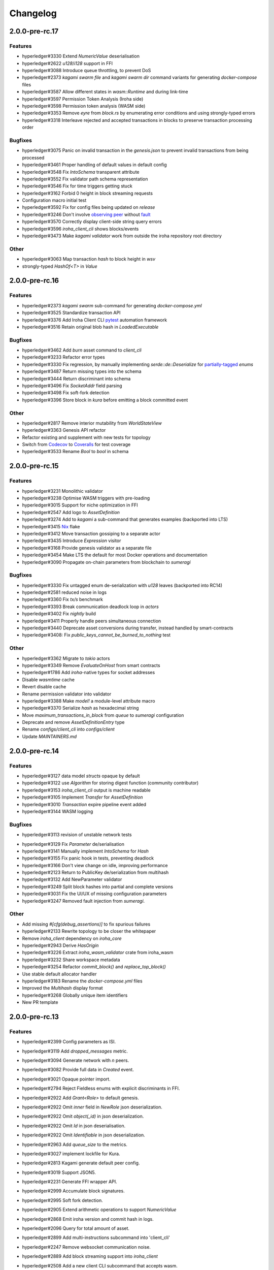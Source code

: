 Changelog
=========




2.0.0-pre-rc.17
---------------

Features
~~~~~~~~
* hyperledger#3330 Extend `NumericValue` deserialisation
* hyperledger#2622 `u128`/`i128` support in FFI
* hyperledger#3088 Introduce queue throttling, to prevent DoS
* hyperledger#2373 `kagami swarm file` and `kagami swarm dir` command variants for generating `docker-compose` files
* hyperledger#3587 Allow different states in `wasm::Runtime`  and during link-time
* hyperledger#3597 Permission Token Analysis (Iroha side)
* hyperledger#3598 Permission token analysis (WASM side)
* hyperledger#3353 Remove `eyre` from `block.rs` by enumerating error conditions and using strongly-typed errors
* hyperledger#3318 Interleave rejected and accepted transactions in blocks to preserve transaction processing order

Bugfixes
~~~~~~~~
* hyperledger#3075 Panic on invalid transaction in the `genesis.json` to prevent invalid transactions from being processed
* hyperledger#3461 Proper handling of default values in default config
* hyperledger#3548 Fix `IntoSchema` transparent attribute
* hyperledger#3552 Fix validator path schema representation
* hyperledger#3546 Fix for time triggers getting stuck
* hyperledger#3162 Forbid 0 height in block streaming requests
* Configuration macro initial test
* hyperledger#3592 Fix for  config files being updated on `release`
* hyperledger#3246 Don't involve `observing peer <https://github.com/hyperledger/iroha/blob/iroha2-dev/docs/source/iroha_2_whitepaper.md#2-system-architecture>`_ without `fault <https://en.wikipedia.org/wiki/Byzantine_fault>`_
* hyperledger#3570 Correctly display client-side string query errors 
* hyperledger#3596 `iroha_client_cli` shows blocks/events
* hyperledger#3473 Make `kagami validator` work from outside the  iroha repository root directory 


Other
~~~~~
* hyperledger#3063 Map transaction `hash` to block height in `wsv`
* strongly-typed `HashOf<T>` in `Value`

2.0.0-pre-rc.16
---------------

Features
~~~~~~~~ 

* hyperledger#2373 `kagami swarm` sub-command for generating `docker-compose.yml`
* hyperledger#3525 Standardize transaction API
* hyperledger#3376 Add Iroha Client CLI `pytest <https://docs.pytest.org/en/7.4.x/>`_ automation framework
* hyperledger#3516 Retain original blob hash in `LoadedExecutable`


Bugfixes
~~~~~~~~
* hyperledger#3462 Add `burn` asset command to `client_cli`
* hyperledger#3233 Refactor error types
* hyperledger#3330 Fix regression, by manually implementing `serde::de::Deserialize` for `partially-tagged <https://serde.rs/enum-representations.html>`_ `enums`
* hyperledger#3487 Return missing types into the schema
* hyperledger#3444 Return discriminant into schema
* hyperledger#3496 Fix `SocketAddr` field parsing
* hyperledger#3498 Fix soft-fork detection
* hyperledger#3396 Store block in `kura` before emitting a block committed event

Other
~~~~~
* hyperledger#2817 Remove interior mutability from `WorldStateView`
* hyperledger#3363 Genesis API refactor
* Refactor existing and supplement with new tests for topology
* Switch from `Codecov <https://about.codecov.io/>`_ to `Coveralls <https://coveralls.io/>`_  for test coverage
* hyperledger#3533 Rename `Bool` to `bool` in schema

2.0.0-pre-rc.15
---------------

Features
~~~~~~~~
* hyperledger#3231 Monolithic validator
* hyperledger#3238 Optimise WASM triggers with pre-loading
* hyperledger#3015 Support for niche optimization in FFI
* hyperledger#2547 Add logo to `AssetDefinition`
* hyperledger#3274 Add to `kagami` a sub-command that generates examples (backported into LTS)
* hyperledger#3415 `Nix <https://nixos.wiki/wiki/Flakes>`_ flake
* hyperledger#3412 Move transaction gossiping to a separate actor
* hyperledger#3435 Introduce `Expression` visitor
* hyperledger#3168 Provide genesis validator as a separate file
* hyperledger#3454 Make LTS the default for most Docker operations and documentation
* hyperledger#3090 Propagate on-chain parameters from blockchain to `sumeragi`


Bugfixes
~~~~~~~~
* hyperledger#3330 Fix untagged enum de-serialization with `u128` leaves (backported into RC14)
* hyperledger#2581 reduced noise in logs
* hyperledger#3360 Fix `tx/s` benchmark
* hyperledger#3393 Break communication deadlock loop in `actors`
* hyperledger#3402 Fix `nightly` build
* hyperledger#3411 Properly handle peers simultaneous connection
* hyperledger#3440 Deprecate asset conversions during transfer, instead handled by smart-contracts
* hyperledger#3408: Fix `public_keys_cannot_be_burned_to_nothing` test

Other
~~~~~
* hyperledger#3362 Migrate to `tokio` actors
* hyperledger#3349 Remove `EvaluateOnHost` from smart contracts
* hyperledger#1786 Add `iroha`-native types for socket addresses
* Disable `wasmtime` cache
* Revert disable cache
* Rename permission validator into validator
* hyperledger#3388 Make `model!` a module-level attribute macro
* hyperledger#3370 Serialize `hash` as hexadecimal string
* Move `maximum_transactions_in_block` from `queue` to `sumeragi` configuration
* Deprecate and remove `AssetDefinitionEntry` type
* Rename `configs/client_cli` into `configs/client`
* Update `MAINTAINERS.md`




2.0.0-pre-rc.14
---------------

Features
~~~~~~~~
* hyperledger#3127 data model `structs` opaque by default
* hyperledger#3122 use `Algorithm` for storing digest function (community contributor)
* hyperledger#3153 `iroha_client_cli` output is machine readable
* hyperledger#3105 Implement `Transfer` for  `AssetDefinition`
* hyperledger#3010 `Transaction` expire pipeline event added
* hyperledger#3144 WASM logging

Bugfixes
~~~~~~~~
- hyperledger#3113 revision of unstable network tests
* hyperledger#3129 Fix `Parameter` de/serialisation
* hyperledger#3141 Manually implement `IntoSchema` for `Hash`
* hyperledger#3155 Fix panic hook in tests, preventing deadlock
* hyperledger#3166 Don't view change on idle, improving performance
* hyperledger#2123 Return to PublicKey de/serialization from multihash
* hyperledger#3132 Add NewParameter validator
* hyperledger#3249 Split block hashes into partial and complete versions
* hyperledger#3031 Fix the UI/UX of missing configuration parameters
* hyperledger#3247 Removed fault injection from `sumeragi`.

Other
~~~~~
* Add missing `#[cfg(debug_assertions)]` to fix spurious failures
* hyperledger#2133 Rewrite topology to be closer the whitepaper
* Remove `iroha_client` dependency on `iroha_core`
* hyperledger#2943 Derive `HasOrigin`
* hyperledger#3226 Extract `iroha_wasm_validator` crate from iroha_wasm
* hyperledger#3232 Share workspace metadata
* hyperledger#3254 Refactor `commit_block()` and `replace_top_block()`
* Use stable default allocator handler
* hyperledger#3183 Rename the `docker-compose.yml` files
* Improved the `Multihash` display format
* hyperledger#3268 Globally unique item identifiers
* New PR template

2.0.0-pre-rc.13
---------------

Features
~~~~~~~~
* hyperledger#2399 Config parameters as ISI.
* hyperledger#3119 Add `dropped_messages` metric.
* hyperledger#3094 Generate network with `n` peers.
* hyperledger#3082 Provide full data in `Created` event.
* hyperledger#3021 Opaque pointer import.
* hyperledger#2794 Reject Fieldless enums with explicit discriminants in FFI.
* hyperledger#2922 Add `Grant<Role>` to default genesis.
* hyperledger#2922 Omit `inner` field in `NewRole` json deserialization.
* hyperledger#2922 Omit `object(_id)` in json deserialization.
* hyperledger#2922 Omit `Id` in json deserialisation.
* hyperledger#2922 Omit `Identifiable` in json deserialization.
* hyperledger#2963 Add `queue_size` to the metrics.
* hyperledger#3027 implement lockfile for Kura.
* hyperledger#2813 Kagami generate default peer config.
* hyperledger#3019 Support JSON5.
* hyperledger#2231 Generate FFI wrapper API.
* hyperledger#2999 Accumulate block signatures.
* hyperledger#2995 Soft fork detection.
* hyperledger#2905 Extend arithmetic operations to support `NumericValue`
* hyperledger#2868 Emit iroha version and commit hash in logs.
* hyperledger#2096 Query for total amount of asset.
* hyperledger#2899 Add multi-instructions subcommand into 'client_cli'
* hyperledger#2247 Remove websocket communication noise.
* hyperledger#2889 Add block streaming support into `iroha_client`
* hyperledger#2508 Add a new client CLI subcommand that accepts wasm.
* hyperledger#2280 Produce permission events when role is granted/revoked.
* hyperledger#2797 Enrich events.
* hyperledger#2725 Reintroduce timeout into `submit_transaction_blocking`
* hyperledger#2712 Config proptests.
* hyperledger#2491 Enum support in FFi.
* hyperledger#2775 Generate different keys in synthetic genesis.
* hyperledger#2627 Config finalisation, proxy entrypoint, kagami docgen.
* hyperledger#2765 Generate synthetic genesis in `kagami`
* hyperledger#2698 Fix unclear error message in `iroha_client`
* hyperledger#2689 Add permission token definition parameters.
* hyperledger#2596 Add Wasm validators.
* hyperledger#2502 Store GIT hash of build.
* hyperledger#2672 Add `ipv4Addr`,  `ipv6Addr` variant and predicates.
* hyperledger#2677 WASM base64 (de-)serialization.
* hyperledger#2626 Implement `Combine` derive, split `config` macros.
* hyperledger#2586 `Builder` and `LoadFromEnv` for proxy structs.
* hyperledger#2611 Derive `TryFromReprC` and `IntoFfi` for generic opaque structs.
* hyperledger#2587 Split `Configurable` into two traits. #2587: Split `Configurable` into two traits
* hyperledger#2488 Add support for trait impls in `ffi_export`
* hyperledger#2553 Add sorting to asset queries.
* hyperledger#2511 Restrict FFI types on wasm.
* hyperledger#2407 Parametrise triggers.
* hyperledger#2536 Introduce `ffi_import` for FFI clients.
* hyperledger#2338 Add `cargo-all-features` instrumentation.
* hyperledger#2564 Kagami tool algorithm options.
* hyperledger#2490 Implement ffi_export for freestanding functions.
* hyperledger#1891 Validate trigger execution.
* hyperledger#1988 Derive macros for Identifiable, Eq, Hash, Ord.
* hyperledger#2434 FFI bindgen library.
* hyperledger#2073 Prefer ConstString over String for types in blockchain.
* hyperledger#1889 Add domain-scoped triggers.
* hyperledger#2098 Block header queries. #2098: add block header queries
* hyperledger#2467 Add account grant subcommand into iroha_client_cli.
* hyperledger#2301 Add transaction's block hash when querying it.
* hyperledger#2454 Add a build script to the parity-scale-decoder tool.
* hyperledger#2061 Derive macro for filters.
* hyperledger#2228 Add Unauthorized variant to smartcontracts query error.
* hyperledger#2395 Add panic if genesis cannot be applied.
* hyperledger#2000 Disallow empty names. #2000: Disallow empty names
* hyperledger#2127 Add sanity check to ensure that all data decoded by `parity_scale_codec` is consumed.
* hyperledger#2360 Make `genesis.json` optional again.
* hyperledger#2053 Add tests to all remaining queries in private blockchain.
* hyperledger#2381 Unify `Role` registration.
* hyperledger#2053 Add tests to the asset-related queries in private blockchain.
* hyperledger#2053 Add tests to 'private_blockchain'
* hyperledger#2302 Add 'FindTriggersByDomainId' stub-query.
* hyperledger#1998 Add filters to queries.
* hyperledger#2276 Include current Block hash into BlockHeaderValue.
* hyperledger#2161 Handle id and shared FFI fns.
  * add handle id and implement FFI equivalents of shared traits (Clone, Eq, Ord)
* hyperledger#1638 `configuration` return doc sub-tree.
* hyperledger#2132 Add `endpointN` proc macro.
* hyperledger#2257 Revoke<Role> emits RoleRevoked event.
* hyperledger#2125 Add FindAssetDefinitionById query.
* hyperledger#1926 Add signal handling and graceful shutdown.
* hyperledger#2161 generate FFI functions for `data_model`
* hyperledger#1149 Block file count does not exceed 1000000 per directory.
* hyperledger#1413 Add API version endpoint.
* hyperledger#2103 support querying for blocks and transactions. Add `FindAllTransactions`` query
* hyperledger#2186 Add transfer ISI for `BigQuantity` and `Fixed`.
* hyperledger#2056 Add a derive proc macro crate for `AssetValueType` `enum`.
* hyperledger#2100 Add query to find all accounts with asset.
* hyperledger#2179 Optimise trigger execution.
* hyperledger#1883 Remove embedded configuration files.
* hyperledger#2105 handle query errors in client.
* hyperledger#2050 Add role-related queries.
* hyperledger#1572 Specialized permission tokens.
* hyperledger#2121 Check keypair is valid when constructed.
* hyperledger#2099 Add WASM integration test based on Orillion use-case.
* hyperledger#2003 Introduce Parity Scale Decoder tool.
* hyperledger#1952 Add a TPS benchmark as a standard for optimizations.
* hyperledger#2040 Add integration test with transaction execution limit.
* hyperledger#1890 Introduce integration tests based on Orillion use-cases.
* hyperledger#2048 Add toolchain file.
* hyperledger#2100 Add query to find all accounts with asset.
* hyperledger#2179 Optimise trigger execution.
* hyperledger#1883 Remove embedded configuration files.
* hyperledger#2004 Forbid `isize` and `usize` from becoming `IntoSchema`.
* hyperledger#2105 handle query errors in client.
* hyperledger#2050 Add role-related queries.
* hyperledger#1572 Specialized permission tokens.
* hyperledger#2121 Check keypair is valid when constructed.
* hyperledger#2099 Add WASM integration test based on Orillion use-case.
* hyperledger#2003 Introduce Parity Scale Decoder tool.
* hyperledger#1952 Add a TPS benchmark as a standard for optimizations.
* hyperledger#2040 Add integration test with transaction execution  limit.
* hyperledger#1890 Introduce integration tests based on Orillion use-  cases.
* hyperledger#2048 Add toolchain file.
* hyperledger#2037 Introduce Pre-commit Triggers.
* hyperledger#1621 Introduce By Call Triggers.
* hyperledger#1970 Add optional schema endpoint.
* hyperledger#1620 Introduce time based triggers.
* hyperledger#1918 Implement basic authentication for `client`
* hyperledger#1726 Implement a release PR workflow.
* hyperledger#1815 Make query responses more type-structured.
* hyperledger#1928 implement changelog generation using `gitchangelog`
* hyperledger#1902 Bare metal 4-peer setup script.

  Added a version of setup_test_env.sh that does not require docker-compose and uses the debug build of Iroha.
* hyperledger#1619 Introduce event-based triggers.
* hyperledger#1195 Close a websocket connection cleanly.
* hyperledger#1606 Add ipfs link to domain logo in Domain structure.
* hyperledger#1767 restrict linear memory usage for wasm smartcontracts.
* hyperledger#1766 Wasm permission validation.
* hyperledger#1754 Add Kura inspector CLI.
* hyperledger#1790 Improve performance by using stack-based vectors.
* hyperledger#1425 Wasm helper crate.
* hyperledger#1425 add limits to wasm execution.
* hyperledger#1805 Optional terminal colors for panic errors.
* hyperledger#1749 `no_std` in `data_model`
* hyperledger#1179 Add revoke-permission-or-role instruction.
* hyperledger#1782 make iroha_crypto no_std compatible.
* hyperledger#1425 add wasm runtime.
* hyperledger#1172 Implement instruction events.
* hyperledger#1734 Validate `Name` to exclude whitespaces.
* hyperledger#1144 Add metadata nesting.
* #1210 Block streaming (server side).
* hyperledger#1331 Implement more `Prometheus` metrics.
* hyperledger#1689 Fix feature dependencies. #1261: Add cargo bloat.
* hyperledger#1675 use type instead of wrapper struct for versioned items.
* hyperledger#1643 Wait for peers to commit genesis in tests.
* hyperledger#1678 `try_allocate`
* hyperledger#1216 Add Prometheus endpoint. #1216: initial implementation of metrics endpoint.
* hyperledger#1238 Run-time log-level updates. Created basic `connection` entrypoint-based reloading.
* hyperledger#1652 PR Title Formatting.
* Add the number of connected peers to `Status`

  - Revert "Delete things related to the number of connected peers"

  This reverts commit b228b41dab3c035ce9973b6aa3b35d443c082544.
  * Clarify `Peer` has true public key only after handshake
  - `DisconnectPeer` without tests
  - Implement unregister peer execution
  - Add (un)register peer subcommand to `client_cli`
  - Refuse reconnections from an unregistered peer by its address

  After your peer unregisters and disconnects another peer,
  your network will hear reconnection requests from the peer.
  All you can know at first is the address whose port number is arbitrary.
  So remember the unregistered peer by the part other than the port number
  and refuse reconnection from there
* Add `/status` endpoint to a specific port.

Fixes
~~~~~
- hyperledger#3129 Fix `Parameter` de/serialization.
* hyperledger#3109 Prevent `sumeragi` sleep after role agnostic message.
* hyperledger#3046 Ensure Iroha can start gracefully on empty
  `./storage`
* hyperledger#2599 Remove nursery lints.
* hyperledger#3087 Collect votes from observing peers after view change.
* hyperledger#3056 Fix `tps-dev` benchmark hanging.
* hyperledger#1170 Implement cloning-wsv-style soft-fork handling.
* hyperledger#2456 Make genesis block unlimited.
* hyperledger#3038 Re-enable multisigs.
* hyperledger#2894 Fix `LOG_FILE_PATH` env variable deserialization.
* hyperledger#2803 Return correct status code for signature errors.
* hyperledger#2963 `Queue` remove transactions correctly.
* hyperledger#0000 Vergen breaking CI.
* hyperledger#2165 Remove toolchain fidget.
* hyperledger#2506 Fix the block validation.
* hyperledger#3013 Properly chain burn validators.
* hyperledger#0000 FFI serialization of references, and `wasm` tests.
* hyperledger#2998 Delete unused Chain code.
* hyperledger#2816 Move responsibility of access to blocks to kura.
* hyperledger#2384 Replace decode with decode_all.
* hyperledger#1967 Replace ValueName with Name.
* hyperledger#2980 Fix block value ffi type.
* hyperledger#2858 Introduce parking_lot::Mutex instead of std.
* hyperledger#2850 Fix deserialization/decoding of `Fixed`
* hyperledger#2923 Return `FindError` when `AssetDefinition` does not
  exist.
* hyperledger#0000 Fix `panic_on_invalid_genesis.sh`
* hyperledger#2880 Close websocket connection properly.
* hyperledger#2880 Fix block streaming.
* hyperledger#2804 `iroha_client_cli` submit transaction blocking.
* hyperledger#2819 Move non-essential members out of WSV.
* Fix expression serialization recursion bug.
* hyperledger#2834 Improve shorthand syntax.
* hyperledger#2379 Add ability to dump new Kura blocks to blocks.txt.
* hyperledger#2758 Add Sorting structure to the schema.
* CI.
* hyperledger#2548 Warn on large genesis file.
* hyperledger#2638 Update `whitepaper` and propagate changes.
* hyperledger#2678 Fix tests on staging branch.
* hyperledger#2678 Fix tests abort on Kura force shutdown.
* hyperledger#2607 Refactor of sumeragi code for more simplicity and
  robustness fixes.
* hyperledger#2561 Reintroduce viewchanges to consensus.
* hyperledger#2560 Add back in block_sync and peer disconnecting.
* hyperledger#2559 Add sumeragi thread shutdown.
* hyperledger#2558 Validate genesis before updating the wsv from kura.
* hyperledger#2465 Reimplement sumeragi node as singlethreaded state
  machine.
* hyperledger#2449 Initial implementation of Sumeragi Restructuring.
* hyperledger#2802 Fix env loading for configuration.
* hyperledger#2787 Notify every listener to shutdown on panic.
* hyperledger#2764 Remove limit on max message size.
* #2571: Better Kura Inspector UX.
* hyperledger#2703 Fix Orillion dev env bugs.
* Fix typo in a doc comment in schema/src.
* hyperledger#2716 Make Duration in Uptime public.
* hyperledger#2700 Export `KURA_BLOCK_STORE_PATH` in docker images.
* hyperledger#0 Remove `/iroha/rust-toolchain.toml` from the builder
  image.
* hyperledger#0 Fix `docker-compose-single.yml`
* hyperledger#2554 Raise error if `secp256k1` seed shorter than 32
  bytes.
* hyperledger#0 Modify `test_env.sh` to allocate storage for each peer.
* hyperledger#2457 Forcibly shut down kura in tests.
* hyperledger#2623 Fix doctest for VariantCount.
* Update an expected error in ui_fail tests.
* Fix incorrect doc comment in permission validators.
* hyperledger#2422 Hide private keys in configuration endpoint response.
* hyperledger#2492: Fix not all triggers being executed that match an event.
* hyperledger#2504 Fix failing tps benchmark.
* hyperledger#2477 Fix bug when permissions from roles weren't counted.
* hyperledger#2416 Fix lints on macOS arm.
* hyperledger#2457 Fix tests flakiness related to shut down on panic.
  #2457: Add shut down on panic configuration
* hyperledger#2473 parse rustc --version instead of RUSTUP_TOOLCHAIN.
* hyperledger#1480 Shut down on panic. #1480: Add panic hook to exit program on panic
* hyperledger#2376 Simplified Kura, no async, two files.
* hyperledger#0000 Docker build failure.
* hyperledger#1649 remove `spawn` from `do_send`
* hyperledger#2128 Fix `MerkleTree` construction and iteration.
* hyperledger#2137 Prepare tests for multiprocess context.
* hyperledger#2227 Implement Register and Unregister for Asset.
* hyperledger#2081 Fix role granting bug.
* hyperledger#2358 Add release with debug profile.
* hyperledger#2294 Add flamegraph generation to oneshot.rs.
* hyperledger#2202 Fix total field in query response.
* hyperledger#2081 Fix the test case to grant the role.
* hyperledger#2017 Fix role unregistration.
* hyperledger#2303 Fix docker-compose' peers doesn't get gracefully shut down.
* hyperledger#2295 Fix unregister trigger bug.
* hyperledger#2282 improve FFI derives from getset implementation.
* hyperledger#1149 Remove nocheckin code.
* hyperledger#2232 Make Iroha print meaningful message when genesis has too many isi.
* hyperledger#2170 Fix build in docker container on M1 machines.
* hyperledger#2215 Make nightly-2022-04-20 optional for `cargo build`
* hyperledger#1990 Enable peer startup via env vars in the absence of config.json.
* hyperledger#2081 Fix role registration.
* hyperledger#1640 Generate config.json and genesis.json.
* hyperledger#1716 Fix consensus failure with f=0 cases.
* hyperledger#1845 Non-mintable assets can be minted once only.
* hyperledger#2005 Fix `Client::listen_for_events()` not closing WebSocket stream.
* hyperledger#1623 Create a RawGenesisBlockBuilder.
* hyperledger#1917 Add easy_from_str_impl macro.
* hyperledger#1990 Enable peer startup via env vars in the absence of config.json.
* hyperledger#2081 Fix role registration.
* hyperledger#1640 Generate config.json and genesis.json.
* hyperledger#1716 Fix consensus failure with f=0 cases.
* hyperledger#1845 Non-mintable assets can be minted once only.
* hyperledger#2005 Fix `Client::listen_for_events()` not closing WebSocket stream.
* hyperledger#1623 Create a RawGenesisBlockBuilder.
* hyperledger#1917 Add easy_from_str_impl macro.
* hyperledger#1922 Move crypto_cli into tools.
* hyperledger#1969 Make the `roles` feature part of the default feature set.
* hyperledger#2013 Hotfix CLI args.
* hyperledger#1897 Remove usize/isize from serialization.
* hyperledger#1955 Fix possibility to pass `:` inside `web_login`
* hyperledger#1943 Add query errors to the schema.
* hyperledger#1939 Proper features for `iroha_config_derive`.
* hyperledger#1908 fix zero value handling for telemetry analysis script.
* hyperledger#0000 Make implicitly ignored doc-test explicitly ignored.
* hyperledger#1865 use latest smallstr to be able to build no_std wasm smartcontracts.
* hyperledger#1848 Prevent public keys from being burned to nothing.
* hyperledger#1811 added tests and checks to dedup trusted peer keys.
* hyperledger#1821 add IntoSchema for MerkleTree and VersionedValidBlock, fix HashOf and SignatureOf schemas.
* hyperledger#1819 Remove traceback from error report in validation.
* hyperledger#1774 log exact reason for validation failures.
* hyperledger#1714 Compare PeerId only by key.
* hyperledger#1788 Reduce memory footprint of `Value`.
* hyperledger#1804 fix schema generation for HashOf, SignatureOf, add test to ensure no schemas are missing.
* hyperledger#1802 Logging readability improvements.
  - events log moved to trace level
  - ctx removed from log capture
  - terminal colors are made optional (for better log output to files)
* hyperledger#1783 Fixed torii benchmark.
* hyperledger#1772 Fix after #1764.
* hyperledger#1755 Minor fixes for #1743, #1725.
  * Fix JSONs according to #1743 `Domain` struct change
* hyperledger#1751 Consensus fixes. #1715: Consensus fixes to handle high load (#1746)
  * View change handling fixes
  - View change proofs made independent of particular transaction hashes
  - Reduced message passing
  - Collect view change votes instead of sending messages right away (improves network resilience)
  - Fully use Actor framework in Sumeragi (schedule messages to self instead of task spawns)
  - Improves fault injection for tests with Sumeragi
  - Brings testing code closer to production code
  - Removes overcomplicated wrappers
  - Allows Sumeragi use actor Context in test code
* hyperledger#1734 Update genesis to fit the new Domain validation.
* hyperledger#1742 Concrete errors returned in `core` instructions.
* hyperledger#1404 Verify fixed.
* hyperledger#1636 Remove `trusted_peers.json` and `structopt`
  #1636: Remove `trusted_peers.json`.
* hyperledger#1706 Update `max_faults` with Topology update.
* hyperledger#1698 Fixed public keys, documentation and error messages.
* Minting issues (1593 and 1405) issue 1405

Refactor
~~~~~~~~
- Extract functions from sumeragi main loop.
* Refactor `ProofChain` to newtype.
* Remove `Mutex` from `Metrics`
* Remove adt_const_generics nightly feature.
* hyperledger#3039 Introduce waiting buffer for the multisigs.
* Simplify sumeragi.
* hyperledger#3053 Fix clippy lints.
* hyperledger#2506 Add more tests on block validation.
* Remove `BlockStoreTrait` in Kura.
* Update lints for `nightly-2022-12-22`
* hyperledger#3022 Remove `Option` in `transaction_cache`
* hyperledger#3008 Add niche value into `Hash`
* Update lints to 1.65.
* Add small tests to boost coverage.
* Remove dead code from `FaultInjection`
* Call p2p less often from sumeragi.
* hyperledger#2675 Validate item names/ids without allocating Vec.
* hyperledger#2974 Prevent block spoofing without full revalidation.
* more efficient `NonEmpty` in combinators.
* hyperledger#2955 Remove Block from BlockSigned message.
* hyperledger#1868 Prevent validated transactions from being sent
  between peers.
* hyperledger#2458 Implement generic combinator API.
* Add storage folder into gitignore.
* hyperledger#2909 Hardcode ports for nextest.
* hyperledger#2747 Change `LoadFromEnv` API.
* Improve error messages on configuration failure.
* Add extra examples to `genesis.json`
* Remove unused dependencies before `rc9` release.
* Finalise linting on new Sumeragi.
* Extract subprocedures in the main loop.
* hyperledger#2774 Change `kagami` genesis generation mode from flag to
  subcommand.
* hyperledger#2478 Add `SignedTransaction`
* hyperledger#2649 Remove `byteorder` crate from `Kura`
* Rename `DEFAULT_BLOCK_STORE_PATH` from `./blocks` to `./storage`
* hyperledger#2650 Add `ThreadHandler` to shutdown iroha submodules.
* hyperledger#2482 Store `Account` permission tokens in `Wsv`
* Add new lints to 1.62.
* Improve `p2p` error messages.
* hyperledger#2001 `EvaluatesTo` static type checking.
* hyperledger#2052 Make permission tokens registrable with definition.
  #2052: Implement PermissionTokenDefinition
* Ensure all feature combinations work.
* hyperledger#2468 Remove debug supertrait from permission validators.
* hyperledger#2419 Remove explicit `drop`s.
* hyperledger#2253 Add `Registrable` trait to `data_model`
* Implement `Origin` instead of `Identifiable` for the data events.
* hyperledger#2369 Refactor permission validators.
* hyperledger#2307 Make `events_sender` in `WorldStateView` non-optional.
* hyperledger#1985 Reduce size of `Name` struct.
* Add more `const fn`.
* Make integration tests use `default_permissions()`
* add permission token wrappers in private_blockchain.
* hyperledger#2292 Remove `WorldTrait`, remove generics from `IsAllowedBoxed`
* hyperledger#2204 Make Asset-related operations generic.
* hyperledger#2233 Replace `impl` with `derive` for `Display` and `Debug`.
* Identifiable structure improvements.
* hyperledger#2323 Enhance kura init error message.
* hyperledger#2238 Add peer builder for tests.
* hyperledger#2011 More descriptive config params.
* hyperledger#1896 Simplify `produce_event` implementation.
* Refactor around `QueryError`.
* Move `TriggerSet` to `data_model`.
* hyperledger#2145 refactor client's `WebSocket` side, extract pure data logic.
* remove `ValueMarker` trait.
* hyperledger#2149 Expose `Mintable` and `MintabilityError` in `prelude`
* hyperledger#2144 redesign client's http workflow, expose internal api.
* Move to `clap`.
* Create `iroha_gen` binary, consolidating docs, schema_bin.
* hyperledger#2109 Make `integration::events::pipeline` test stable.
* hyperledger#1982 encapsulate access to `iroha_crypto` structures.
* Add `AssetDefinition` builder.
* Remove unnecessary `&mut` from the API.
* encapsulate access to data model structures.
* hyperledger#2144 redesign client's http workflow, expose internal api.
* Move to `clap`.
* Create `iroha_gen` binary, consolidating docs, schema_bin.
* hyperledger#2109 Make `integration::events::pipeline` test stable.
* hyperledger#1982 encapsulate access to `iroha_crypto` structures.
* Add `AssetDefinition` builder.
* Remove unnecessary `&mut` from the API.
* encapsulate access to data model structures.
* Core, `sumeragi`, instance functions, `torii`
* hyperledger#1903 move event emission to `modify_*` methods.
* Split `data_model` lib.rs file.
* Add wsv reference to queue.
* hyperledger#1210 Split event stream.
  * Move transaction-related functionality to data_model/transaction module
* hyperledger#1725 Remove global state in Torii.
  * Implement `add_state macro_rules`` and remove `ToriiState`
* Fix linter error.
* hyperledger#1661 `Cargo.toml` cleanup.
  * Sort out cargo dependencies
* hyperledger#1650 tidy up `data_model`
  * Move World to wsv, fix roles feature, derive IntoSchema for CommittedBlock
* Organisation of `json` files and readme. Update Readme to conform to template.
* 1529: structured logging.
  * Refactor log messages
* `iroha_p2p`
  * Add p2p privatisation.

Documentation
~~~~~~~~~~~~~
- Update Iroha Client CLI readme.
* Update tutorial snippets.
* Add 'sort_by_metadata_key' into API spec.
* Update links to documentation.
* Extend tutorial with asset-related docs.
* Remove outdated doc files.
* Review punctuation.
* Move some docs to the tutorial repository.
* Flakyness report for staging branch.
* Generate changelog for pre-rc.7.
* Flakyness report for Jul 30.
* Bump versions.
* Update test flakyness.
* hyperledger#2499 Fix client_cli error messages.
* hyperledger#2344 Generate CHANGELOG for 2.0.0-pre-rc.5-lts.
* Add links to the tutorial.
* Update information on git hooks.
* flakyness test writeup.
* hyperledger#2193 Update Iroha client documentation.
* hyperledger#2193 Update Iroha CLI documentation.
* hyperledger#2193 Update README for macro crate.
* hyperledger#2193 Update README for wasm crate.
* hyperledger#2193 Update Parity Scale Decoder Tool documentation.
* hyperledger#2193 Update Kagami documentation.
* hyperledger#2193 Update benchmarks documentation.
* hyperledger#2192 Review contributing guidelines.
* Fix broken in-code references.
* hyperledger#1280 Document Iroha metrics.
* hyperledger#2119 Add guidance on how to hot reload Iroha in a Docker container.
* hyperledger#2181 Review README.
* hyperledger#2113 Document features in Cargo.toml files.
* hyperledger#2177 Clean up gitchangelog output.
* hyperledger#1991 Add readme to Kura inspector.
* hyperledger#2119 Add guidance on how to hot reload Iroha in a Docker container.
* hyperledger#2181 Review README.
* hyperledger#2113 Document features in Cargo.toml files.
* hyperledger#2177 Clean up gitchangelog output.
* hyperledger#1991 Add readme to Kura inspector.
* generate latest changelog.
* Generate changelog.
* Update outdated README files.
* Added missing docs to `api_spec.md`.
* Add wasm README.

CI/CD changes
~~~~~~~~~~~~~
- Add five more self-hosted runners.
* Add regular image tag for Soramitsu registry.
* Workaround for libgit2-sys 0.5.0. Revert to 0.4.4.
* Attempt to use arch-based image.
* Update workflows to work on new nightly-only-container.
* Remove binary entrypoints from coverage.
* Switch dev tests to Equinix self-hosted runners.
* hyperledger#2865 Remove usage of tmp file from `scripts/check.sh`
* hyperledger#2781 Add coverage offsets.
* Disable slow integration tests.
* Replace base image with docker cache.
* hyperledger#2781 Add codecov commit parent feature.
* Move jobs to github runners.
* hyperledger#2778 Client config check.
* hyperledger#2732 Add a conditions to update iroha2-base images and add
  PR labels.
* Fix nightly image build.
* Fix `buildx` error with `docker/build-push-action`
* First-aids for non-functioning `tj-actions/changed-files`
* Enable sequential publish of images, after #2662.
* Add harbor registry.
* Auto-label `api-changes` and `config-changes`
* Commit hash in image, toolchain file again, UI isolation,
  schema tracking.
* Make publishing workflows sequential, and complements to #2427.
* hyperledger#2309: Re-enable doc tests in CI.
* hyperledger#2165 Remove codecov install.
* Move to new container to prevent conflicts with current users.
* hyperledger#2158 Upgrade `parity_scale_codec` and other dependencies.
* Fix build.
* hyperledger#2461 Improve iroha2 CI.
* Update `syn`.
* move coverage to a new workflow.
* reverse docker login ver.
* Remove the version specification of `archlinux:base-devel`
* Update Dockerfiles & Codecov reports reuse & Concurrency.
* Generate changelog.
* Add `cargo deny` file.
* Add `iroha2-lts` branch with workflow copied from `iroha2`
* hyperledger#2393 Bump the version of the Docker base image.
* hyperledger#1658 Add documentation check.
* Version bump of crates and remove unused dependencies.
* Remove unnecessary coverage reporting.
* hyperledger#2222 Split tests by whether it involves coverage or not.
* hyperledger#2153 Fix #2154.
* Version bump all of the crates.
* Fix deploy pipeline.
* hyperledger#2153 Fix coverage.
* Add genesis check and update documentation.
* Bump rust, mold and nightly to 1.60, 1.2.0 and 1.62 respectively.
* load-rs triggers.
* hyperledger#2153 Fix #2154.
* Version bump all of the crates.
* Fix deploy pipeline.
* hyperledger#2153 Fix coverage.
* Add genesis check and update documentation.
* Bump rust, mold and nightly to 1.60, 1.2.0 and 1.62respectively.
* load-rs triggers.
* load-rs:release workflow triggers.
* Fix push workflow.
* Add telemetry to default features.
* add proper tag to push workflow on main.
* fix failing tests.
* hyperledger#1657 Update image to rust 1.57. #1630: Move back to self-hosted runners.
* CI improvements.
* Switched coverage to use `lld`.
* CI Dependency Fix.
* CI segmentation improvements.
* Uses a fixed Rust version in CI.
* Fix Docker publish and iroha2-dev push CI. Move coverage and bench into PR
* Remove unnecessary full Iroha build in CI docker test.

  The Iroha build became useless as it is now done in docker image itself. So the CI only builds the client cli which is used in tests.
* Add support for iroha2 branch in CI pipeline.
  - long tests only ran on PR into iroha2
  - publish docker images only from iroha2
* Additional CI caches.

Web-Assembly
~~~~~~~~~~~~
- Fix return value for QueryBox execution in wasm.
* Produce events while executing wasm smartcontract.

Version bumps
~~~~~~~~~~~~~
- Version to pre-rc.13.
* Version to pre-rc.11.
* Version to RC.9.
* Version to RC.8.
* Update versions to RC7.
* Pre-release preparations.
* Update Mold 1.0.
* Bump dependencies.
* Update api_spec.md: fix request/response bodies.
* Update rust version to 1.56.0.
* Update contributing guide.
* Update README.md and `iroha/config.json` to match new API and URL  format.
* Update docker publish target to hyperledger/iroha2 #1453.
* Updates workflow so that it matches main.
* Update api spec and fix health endpoint.
* Rust update to 1.54.
* Docs(iroha_crypto): update `Signature` docs and align args of `verify`
* Ursa version bump from 0.3.5 to 0.3.6.
* Update workflows to new runners.
* Update dockerfile for caching and faster ci builds.
* Update libssl version.
* Update dockerfiles and async-std.
* Fix updated clippy.
* Updates asset structure.
  - Support for key-value instructions in asset
  - Asset types as an enum
  - Overflow vulnerability in asset ISI fix
* Updates contributing guide.
* Update out of date lib.
* Update whitepaper and fix linting issues.
* Update the cucumber_rust lib.
* README updates for key generation.
* Update Github Actions workflows.
* Update Github Actions workflows.
* Update requirements.txt.
* Update common.yaml.
* Docs updates from Sara.
* Update instruction logic.
* Update whitepaper.
* Updates network functions description.
* Update whitepaper based on comments.
* Separation of WSV update and migration to Scale.
* Update gitignore.
* Update slightly description of kura in WP.
* Update description about kura in whitepaper.

Schema
~~~~~~
- hyperledger#2114 Sorted collections support in schemas.
* hyperledger#2108 Add pagination.
* hyperledger#2114 Sorted collections support in schemas.
* hyperledger#2108 Add pagination.
* Make schema, version and macro no_std compatible.
* Fix signatures in schema.
* Altered  representation of `FixedPoint` in schema.
* Added `RawGenesisBlock` to schema introspection.
* Changed object-models to create schema IR-115.

Tests
~~~~~
- hyperledger#2544 Tutorial doctests.
* hyperledger#2272 Add tests for 'FindAssetDefinitionById' query.
* Add `roles` integration tests.
* Standardise ui tests format, move derive ui tests to derive crates.
* Fix mock tests (futures unordered bug).
* Removed the DSL crate & moved tests to `data_model`
* Ensure that unstable network tests pass for valid code.
* Added tests to iroha_p2p.
* Captures logs in tests unless test fails.
* Add polling for tests and fix rarely breaking tests.
* Tests parallel setup.
* Remove root from iroha init and iroha_client tests.
* Fix tests clippy warnings and adds checks to ci.
* Fix `tx` validation errors during benchmark tests.
* hyperledger#860: Iroha Queries and tests.
* Iroha custom ISI guide and Cucumber tests.
* Add tests for no-std client.
* Bridge registration changes & tests.
* Consensus tests with network mock.
* Usage of temp dir for tests execution.
* Benches tests positive cases.
* Initial Merkle Tree functionality with tests.
* Fixed tests and World State View initialization.

Other
~~~~~
- Move parametrization into traits and remove FFI IR types.
* Add support for unions, introduce `non_robust_ref_mut` * implement
  conststring FFI conversion.
* Improve IdOrdEqHash.
* Remove FilterOpt::BySome from (de-)serialization.
* Make Not transparent.
* Make ContextValue transparent.
* Make Expression::Raw tag optional.
* Add transparency for some instructions.
* Improve (de-)serialization of RoleId.
* Improve (de-)serialization of validator::Id.
* Improve (de-)serialization of PermissionTokenId.
* Improve (de-)serialization of TriggerId.
* Improve (de-)serialization of Asset(-Definition) Ids.
* Improve (de-)serialization of AccountId.
* Improve (de-)serialization of Ipfs and DomainId.
* Remove logger config from client config.
* Add support for transparent structs in FFI.
* Refactor &Option<T> to Option<&T>
* Fix clippy warnings.
* Add more details in `Find` error description.
* Fix `PartialOrd` and `Ord` implementations.
* Use `rustfmt` instead of `cargo fmt`
* Remove `roles` feature.
* Use `rustfmt` instead of `cargo fmt`
* Share workdir as a volume with dev docker instances.
* Remove Diff associated type in Execute.
* Use custom encoding instead of multival return.
* Remove serde_json as iroha_crypto dependency.
* Allow only known fields in version attribute.
* Clarify different ports for endpoints.
* Remove `Io` derive.
* Initial documentation of key_pairs.
* Move back to self-hosted runners.
* Fix new clippy lints in the code.
* Remove i1i1 from maintainers.
* Add actor doc and minor fixes.
* Poll instead of pushing latest blocks.
* Transaction status events tested for each of 7 peers.
* `FuturesUnordered` instead of `join_all`
* Switch to GitHub Runners.
* Use VersionedQueryResult vs QueryResult for /query endpoint.
* Reconnect telemetry.
* Fix dependabot config.
* Add commit-msg git hook to include signoff.
* Fix the push pipeline.
* Upgrade dependabot.
* Detect future timestamp on queue push.
* hyperledger#1197: Kura handles errors.
* Add Unregister peer instruction.
* Add optional nonce to distinguish transactions. Close #1493.
* Removed unnecessary `sudo`.
* Metadata for domains.
* Fix the random bounces in `create-docker` workflow.
* Added `buildx` as suggested by the failing pipeline.
* hyperledger#1454: Fix query error response with specific status code and hints.
* hyperledger#1533: Find transaction by hash.
* Fix `configure` endpoint.
* Add boolean-based asset mintability check.
* Addition of typed crypto primitives and migration to type-safe cryptography.
* Logging improvements.
* hyperledger#1458: Add actor channel size to config as `mailbox`.
* hyperledger#1451: Add warning about misconfiguration if `faulty_peers = 0` and `trusted peers count > 1`
* Add handler for getting specific block hash.
* Added new query FindTransactionByHash.
* hyperledger#1185: Change crates name and path.
* Fix logs and general improvements.
* hyperledger#1150: Group 1000 blocks into each file
* Queue stress test.
* Log level fix.
* Add header specification to client library.
* Queue panic failure fix.
* Fixup queue.
* Fixup dockerfile release build.
* Https client fixup.
* Speedup ci.
* 1. Removed all ursa dependences, except for iroha_crypto.
* Fix overflow when subtracting durations.
* Make fields public in client.
* Push Iroha2 to Dockerhub as nightly.
* Fix http status codes.
* Replace iroha_error with thiserror, eyre and color-eyre.
* Substitute queue with crossbeam one.
* Remove some useless lint allowences.
* Introduces metadata for asset definitions.
* Removal of arguments from test_network crate.
* Remove unnecessary dependencies.
* Fix iroha_client_cli::events.
* hyperledger#1382: Remove old network implementation.
* hyperledger#1169: Added precision for assets.
* Improvements in peer start up.

  - Allows loading genesis public key only from env
  - config, genesis and trusted_peers path can now be specified in cli params
* hyperledger#1134: Integration of Iroha P2P.
* Change query endpoint to POST instead of GET.
* Execute on_start in actor synchronously.
* Migrate to warp.
* Rework commit with broker bug fixes.
* Revert "Introduces multiple broker fixes"

  This reverts commit 9c148c33826067585b5868d297dcdd17c0efe246.
* Introduces multiple broker fixes.

  1. Unsubscribe from broker on actor stop
  2. Support multiple subscriptions from the same actor type (previously a TODO)
  3. Fix a bug where broker always put self as an actor id.
* Broker bug (test showcase).
* Add derives for data model.
* Remove rwlock from torii.
* OOB Query Permission Checks.
* hyperledger#1272: Implementation of peer counts,
* Recursive check for query permissions inside of instructions.
* Schedule stop actors.
* hyperledger#1165: Implementation of peer counts.
* Check query permissions by account in torii endpoint.
* Removed exposing CPU and memory usage in system metrics.
* Replace JSON with SCALE for WS messages.
* Store proof of view changes.
* hyperledger#1168: Added logging if transaction does not passed signature check condition.
* Fixed small issues, added connection listen code.
* Introduce network topology builder.
* Implement P2P network for Iroha.
* Adds block size metric.
* PermissionValidator trait renamed to IsAllowed.
  and corresponding other name changes
* API spec web socket corrections.
* Removes unnecessary dependencies from docker image.
* Fmt uses Crate import_granularity.
* Introduces Generic Permission Validator.
* Migrate to actor framework.
* Change broker design and add some functionality to actors.
* Configures codecov status checks.
* Uses source based coverage with grcov.
* Fixed multiple build-args format and redeclared ARG for intermediate
  build containers.
* Introduces SubscriptionAccepted message.
* Remove zero-value assets from accounts after operating upon.
* Fixed docker build arguments format.
* Fixed error message if child block not found.
* Added vendored OpenSSL to build, fixes pkg-config dependency.

* Fix repository name for dockerhub and coverage diff.
* Added clear error text and filename if TrustedPeers could not be
  loaded.
* Changed text entities to links in docs.
* Fix wrong username secret in Docker publish.
* Fix small typo in whitepaper.
* Allows mod.rs usage for better file structure.
* Move main.rs into separate crate and make permissions for public
  blockchain.
* Add querying inside client cli.
* Migrate from clap to structopts for cli.
* Limit telemetry to unstable network test.
* Move traits to smartcontracts module.
* Sed -i "s/world_state_view/wsv/g"
* Move smart contracts into separate module.
* Iroha network content length bugfix.
* Adds task local storage for actor id.

  Useful for deadlock detection.

  Also adds deadlock detection test to CI
* Add Introspect macro.
* Disambiguates workflow names.

  also formatting corrections
* Change of query api.
* Migration from async-std to tokio.
* Add analyze of telemetry to ci.
* Add futures telemetry for iroha.
* Add iroha futures to every async function.
* Add iroha futures for observability of number of polls.
* Manual deploy and configuration added to README.
* Reporter fixup.
* Add derive Message macro.
* Add simple actor framework.
* Add dependabot configuration.
* Add nice panic and error reporters.
* Rust version migration to 1.52.1 and corresponding fixes.
* Spawn blocking CPU intensive tasks in separate threads.
* Use unique_port and cargo-lints from crates.io.
* Fix for lockfree WSV.

  - removes unnecessary Dashmaps and locks in API
  - fixes bug with excessive number of blocks created (rejected transactions were not recorded)
  - Displays full error cause for errors
* Add telemetry subscriber.
* Queries for roles and permissions.
* Move blocks from kura to wsv.
* Change to lock-free data structures inside wsv.
* Network timeout fix.
* Fixup health endpoint.
* Introduces Roles.
* Add push docker images from dev branch.
* Add more agressive linting and remove panics from code.
* Rework of Execute trait for instructions.
* Remove old code from iroha_config.
* IR-1060 Adds Grant checks for all the existing permissions.
* Fix ulimit and timeout for iroha_network.
* Ci timeout test fix.
* Remove all assets when their definition was removed.
* Fix wsv panic at adding asset.
* Remove Arc and Rwlock for channels.
* Iroha network fixup.
* Permission Validators use references in checks.
* Grant Instruction.
* Added configuration for string length limits and validation of id's
  for NewAccount, Domain and AssetDefinition IR-1036.
* Substitute log with tracing lib.
* Add ci check for docs and deny dbg macro.
* Introduces grantable permissions.
* Add iroha_config crate.
* Add @alerdenisov as a code owner to approve all incoming merge
  requests.
* Fix of transaction size check during consensus.
* Revert upgrading of async-std.
* Replace some consts with power of 2 IR-1035.
* Add query to retrieve transaction history IR-1024.
* Add validation of permissions for store and restructure of permission
  validators.
* Add NewAccount for account registration.
* Add types for asset definition.
* Introduces configurable metadata limits.
* Introduces transaction metadata.
* Add expressions inside queries.
* Add lints.toml and fix warnings.
* Separate trusted_peers from config.json.
* Fix typo in URL to Iroha 2 community in Telegram.
* Fix clippy warnings.
* Introduces key-value metadata support for Account.
* Add versioning of blocks.
* Fixup ci linting repetitions.
* Add mul,div,mod,raise_to expressions.
* Add into_v* for versioning.
* Substitute Error::msg with error macro.
* Rewrite iroha_http_server and rework torii errors.
* Upgrades SCALE version to 2.
* Whitepaper versioning description.
* Infallable pagination.

  Fix the cases when pagination may unnecessary through errors, not returns empty collections instead.
* Add derive(Error) for enums.
* Fix nightly version.
* Add iroha_error crate.
* Versioned messages.
* Introduces container versioning primitives.
* Fix benchmarks.
* Add pagination.
* Add varint encoding decoding.
* Change query timestamp to u128.
* Add RejectionReason enum for pipeline events.
* Removes outdated lines from genesis files.

  The destination was removed from register ISI in previous commits.
* Simplifies register and unregister ISIs.
* Fix commit timeout not being sent in 4 peer network.
* Topology shuffle at change view.
* Add other containers for FromVariant derive macro.
* Add MST support for client cli.
* Add FromVariant macro and cleanup codebase.
* Add i1i1 to code owners.
* Gossip transactions.
* Add length for instructions and expressions.
* Add docs to block time and commit time parameters.
* Replaced Verify and Accept traits with TryFrom.
* Introduce waiting only for the minimum number of peers.
* Add github action to test api with iroha2-java.
* Add genesis for docker-compose-single.yml.
* Default signature check condition for account.
* Add test for account with multiple signatories.
* Add client API support for MST.
* Build in docker.
* Add genesis to docker compose.
* Introduce Conditional MST.
* Add wait_for_active_peers impl.
* Add test for isahc client in iroha_http_server.
* Client API spec.
* Query execution in Expressions.
* Integrates expressions and ISIs.
* Expressions for ISI.
* Fix account config benchmarks.
* Add account config for client.
* Fix ``submit_blocking``.
* Pipeline events are sent.
* Iroha client web socket connection.
* Events separation for pipeline and data events.
* Integration test for permissions.
* Add permission checks for burn and mint.
* Unregister ISI permission.
* Fix benchmarks for world struct PR.
* Introduce World struct.
* Implement the genesis block loading component.
* Introduce genesis account.
* Introduce permissions validator builder.
* Add labels to Iroha2 PRs with Github Actions.
* Introduce Permissions Framework.
* Queue tx tx number limit and Iroha initialization fixes.
* Wrap Hash in a struct.
* Improve log level:

  - Add info level logs to consensus.
  - Mark network communication logs as trace level.
  - Remove block vector from WSV as it is a duplication and it showed all the blockchain in logs.
  - Set info log level as default.
* Remove mutable WSV references for validation.
* Heim version increment.
* Add default trusted peers to the config.
* Client API migration to http.
* Add transfer isi to CLI.
* Configuration of Iroha Peer related Instructions.
* Implementation of missing ISI execute methods and test.
* Url query params parsing
* Add ``HttpResponse::ok()``, ``HttpResponse::upgrade_required(..)``
* Replacement of old Instruction and Query models with Iroha DSL
  approach.
* Add BLS signatures support.
* Introduce http server crate.
* Patched libssl.so.1.0.0 with symlink.
* Verifies account signature for transaction.
* Refactor transaction stages.
* Initial domains improvements.
* Implement DSL prototype.
* Improve Torii Benchmarks: disable logging in benchmarks, add success ratio assert.
* Improve test coverage pipeline: replaces ``tarpaulin`` with ``grcov``,
  publish test coverage report to ``codecov.io``.
* Fix RTD theme.
* Delivery artifacts for iroha subprojects.
* Introduce ``SignedQueryRequest``.
* Fix a bug with signature verification.
* Rollback transactions support.
* Print generated key-pair as json.
* Support ``Secp256k1`` key-pair.
* Initial support for different crypto algorithms.
* DEX Features.
* Replace hardcoded config path with cli param.
* Bench master workflow fix.
* Docker event connection test.
* Iroha Monitor Guide and CLI.
* Events cli improvements.
* Events filter.
* Event connections.
* Fix in master workflow.
* Rtd for iroha2.
* Merkle tree root hash for block transactions.
* Publication to docker hub.
* CLI functionality for Maintenance Connect.
* CLI functionality for Maintenance Connect.
* Eprintln to log macro.
* Log improvements.
* IR-802 Subscription to blocks statuses changes.
* Events sending of transactions and blocks.
* Moves Sumeragi message handling into message impl.
* General Connect Mechanism.
* Extract Iroha domain entities for no-std client.
* Transactions TTL.
* Max transactions per block configuration.
* Store invalidated blocks hashes.
* Synchronize blocks in batches.
* Configuration of connect functionality.
* Connect to Iroha functionality.
* Block validation corrections.
* Block synchronization: diagrams.
* Connect to Iroha functionality.
* Bridge: remove clients.
* Block synchronization.
* AddPeer ISI.
* Commands to Instructions renaming.
* Simple metrics endpoint.
* Bridge: get registered bridges and external assets.
* Docker compose test in pipeline.
* Not enough votes Sumeragi test.
* Block chaining.
* Bridge: manual external transfers handling.
* Simple Maintenance endpoint.
* Migration to serde-json.
* Demint ISI.
* Add bridge clients, AddSignatory ISI, and CanAddSignatory permission.
* Sumeragi: peers in set b related TODO fixes.
* Validates the block before signing in Sumeragi.
* Bridge external assets.
* Signature validation in Sumeragi messages.
* Binary asset-store.
* Replace PublicKey alias with type.
* Prepare crates for publishing.
* Minimum votes logic inside NetworkTopology.
* TransactionReceipt validation refactoring.
* OnWorldStateViewChange trigger change: IrohaQuery instead of
  Instruction.
* Separate construction from initialization in NetworkTopology.
* Add Iroha Special Instructions related to Iroha events.
* Block creation timeout handling.
* Glossary and How-to add Iroha Module docs.
* Replace hardcoded bridge model with origin Iroha model.
* Introduce NetworkTopology struct.
* Add Permission entity with transformation from Instructions.
* Sumeragi Messages in the message module.
* Genesis Block functionality for Kura.
* Add README files for Iroha crates.
* Bridge and RegisterBridge ISI.
* Initial work with Iroha changes listeners.
* Injection of Permission checks into OOB ISI.
* Docker multiple peers fix.
* Peer to peer docker example.
* Transaction Receipt handling.
* Iroha Permissions.
* Module for Dex and crates for Bridges.
* Fix integration test with asset creation with several peers.
* Re-implement of Asset model into EC-S-.
* Commit timeout handling.
* Block header.
* ISI related methods for domain entities.
* Kura Mode enumeration and Trusted Peers configuration.
* Documentation linting rule.
* Add CommittedBlock.
* Decoupling kura from ``sumeragi``.
* Check that transactions are not empty before block creation.
* Re-implement Iroha Special Instructions.
* Benchmarks for transactions and blocks transitions.
* Transactions lifecycle and states reworked.
* Blocks lifecycle and states.
* Fix validation bug, ``sumeragi`` loop cycle synced with
  block_build_time_ms configuration parameter.
* Encapsulation of Sumeragi algorithm inside ``sumeragi`` module.
* Mocking module for Iroha Network crate implemented via channels.
* Migration to async-std API.
* Network mock feature.
* Asynchronous related code clean up.
* Performance optimizations in transaction processing loop.
* Generation of key pairs was extracted from Iroha start.
* Docker packaging of Iroha executable.
* Introduce Sumeragi basic scenario.
* Iroha CLI client.
* Drop of iroha after bench group execution.
* Integrate ``sumeragi``.
* Change ``sort_peers`` implementation to rand shuffle seeded with previous block hash.
* Remove Message wrapper in peer module.
* Encapsulate network-related information inside ``torii::uri`` and
  ``iroha_network``.
* Add Peer instruction implemented instead of hardcode handling.
* Peers communication via trusted peers list.
* Encapsulation of network requests handling inside Torii.
* Encapsulation of crypto logic inside crypto module.
* Block sign with timestamp and previous block hash as payload.
* Crypto functions placed on top of the module and work with ursa signer
  encapsulated into Signature.
* Sumeragi initial.
* Validation of transaction instructions on world state view clone
  before commit to store.
* Verify signatures on transaction acceptance.
* Fix bug in Request deserialization.
* Implementation of Iroha signature.
* Blockchain entity was removed to clean up codebase.
* Changes in Transactions API: better creation and work with requests.
* Fix the bug that would create blocks with empty vector of transaction
* Forward pending transactions.
* Fix bug with missing byte in u128 scale encoded TCP packet.
* Attribute macros for methods tracing.
* P2p module.
* Usage of iroha_network in torii and client.
* Add new ISI info.
* Specific type alias for network state.
* Box<dyn Error> replaced with String.
* Network listen stateful.
* Initial validation logic for transactions.
* Iroha_network crate.
* Derive macro for Io, IntoContract and IntoQuery traits.
* Queries implementation for Iroha-client.
* Transformation of Commands into ISI contracts.
* Add proposed design for conditional multisig.
* Migration to Cargo workspaces.
* Modules migration.
* External configuration via environment variables.
* Get and Put requests handling for Torii.
* Github ci correction.
* Cargo-make cleans up blocks after test.
* Introduce ``test_helper_fns`` module with a function to cleanup directory with blocks.
* Implement validation via merkle tree.
* Remove unused derive.
* Propagate async/await and fix unawaited ``wsv::put``.
* Use join from ``futures`` crate.
* Implement parallel store execution: writing to disk and updating WSV are happening in parallel.
* Use references instead of ownership for (de)serialization.
* Code ejection from  files.
* Use ursa::blake2.
* Rule about mod.rs in Contributing guide.
* Hash 32 bytes.
* Blake2 hash.
* Disk accepts references to block.
* Refactoring of commands module and Initial Merkle Tree.
* Refactored modules structure.
* Correct formatting.
* Add doc comments to read_all.
* Implement ``read_all``, reorganize storage tests, and turn tests with async functions into async tests.
* Remove unnecessary mutable capture.
* Review issue, fix clippy.
* Remove dash.
* Add format check.
* Add token.
* Create rust.yml for github actions.
* Introduce disk storage prototype.
* Transfer asset test and functionality.
* Add default initializer to structs.
* Change name of MSTCache struct.
* Add forgotten borrow.
* Initial outline of iroha2 code.
* Initial Kura API.
* Add some basic files and also release the first draft of the
  whitepaper outlining the vision for iroha v2.
* Basic iroha v2 branch.


1.5.0 (2022-04-08)
------------------

CI/CD changes
~~~~~~~~~~~~~
- Remove Jenkinsfile and JenkinsCI.

Features
~~~~~~~~

* Add RocksDB storage implementation for Burrow.
* Introduce traffic optimization with Bloom-filter
* Update ``MST`` module network to be located in ``OS`` module in ``batches_cache``.
* Propose traffic optimization.

Documentation
~~~~~~~~~~~~~

* Fix build. Add DB differences, migration practice,
  healthcheck endpoint, information about iroha-swarm tool.

Other
~~~~~

* Requirement fix for doc build.
* Reduce text, one important TODO.
* Fix 'check if docker image exists' /build all skip_testing.
* /build all skip_testing.
* /build skip_testing; And more docs.
* Add ``.github/_README.md``.
* Remove ``.packer``.
* Remove changes on test parameter.
* Use new parameter to skip test stage.
* Add to workflow.
* Remove repository dispatch.
* Add repository dispatch.
* Add parameter for testers.
* Remove ``proposal_delay`` timeout.


1.4.0 (2022-01-31)
------------------

Features
~~~~~~~~

* Add syncing node state
* Adds metrics for RocksDB
* Add healthcheck interfaces via http, grpc, and metrics.

Fixes
~~~~~

* Fix column families in Iroha v1.4-rc.2
* Add 10-bit bloom filter in Iroha v1.4-rc.1

Documentation
~~~~~~~~~~~~~

* Add zip and pkg-config to list of build deps.
* Update readme: fix broken links to build status, build guide, and so on.
* Fix Config and Docker Metrics.

Other
~~~~~

* Update GHA docker tag.
* Fix Iroha 1 compile errors when compiling with g++11.
* Replace deprecated param ``max_rounds_delay`` with
  ``proposal_creation_timeout``.
  Update sample config file to have not deprecated DB connection params.
